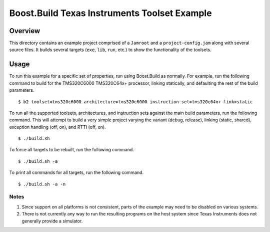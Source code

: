 Boost.Build Texas Instruments Toolset Example
=============================================

Overview
--------

This directory contains an example project comprised of a ``Jamroot``
and a ``project-config.jam`` along with several source files.  It
builds several targets (``exe``, ``lib``, ``run``, etc.) to show the
functionality of the toolsets.

Usage
-----

To run this example for a specific set of properties, run using
Boost.Build as normally.  For example, run the following command to
build for the TMS320C6000 TMS320C64x+ processor, linking statically,
and defaulting the rest of the build parameters.

::

   $ b2 toolset=tms320c6000 architecture=tms320c6000 instruction-set=tms320c64x+ link=static

To run all the supported toolsets, architectures, and instruction sets
against the main build parameters, run the following command.  This
will attempt to build a very simple project varying the variant
(debug, release), linking (static, shared), exception handling (off,
on), and RTTI (off, on).

::

   $ ./build.sh

To force all targets to be rebuilt, run the following command.

::

   $ ./build.sh -a

To print all commands for all targets, run the following command.

::

   $ ./build.sh -a -n

Notes
~~~~~

1. Since support on all platforms is not consistent, parts of the
   example may need to be disabled on various systems.

2. There is not currently any way to run the resulting programs on the
   host system since Texas Instruments does not generally provide a
   simulator.
